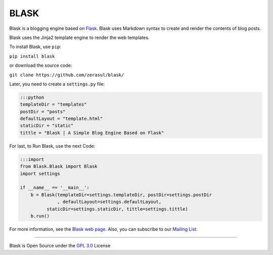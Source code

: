 
BLASK
=====


.. image:: https://travis-ci.org/zerasul/blask.svg?branch=master
   :target: https://travis-ci.org/zerasul/blask
   :alt: Build Status
 
.. image:: https://coveralls.io/repos/github/zerasul/blask/badge.svg?branch=master
   :target: https://coveralls.io/github/zerasul/blask?branch=master
   :alt: Coverage Status
 
.. image:: https://sonarcloud.io/api/project_badges/measure?project=blask-project-key&metric=alert_status
   :target: https://sonarcloud.io/dashboard?id=blask-project-key
   :alt: sonarcloud-quality-gate

.. image:: https://badge.fury.io/py/Blask.svg
   :target: https://badge.fury.io/py/Blask
   :alt: PyPI version


Blask is a blogging engine based on `Flask <http://flask.pocoo.org/>`_. Blask uses Markdown syntax to create and render
the contents of blog posts.

Blask uses the Jinja2 template engine to render the web templates.

To install Blask, use ``pip``\ :

``pip install blask``

or download the source code:

``git clone https://github.com/zerasul/blask/``

Later, you need to create a ``settings.py`` file:

.. code-block::

   :::python
   templateDir = "templates"
   postDir = "posts"
   defaultLayout = "template.html"
   staticDir = "static"
   tittle = "Blask | A Simple Blog Engine Based on Flask"


For last, to Run Blask, use the next Code:

.. code-block::

   :::import
   from Blask.Blask import Blask
   import settings

   if __name__ == '__main__':
       b = Blask(templateDir=settings.templateDir, postDir=settings.postDir
                 , defaultLayout=settings.defaultLayout,
             staticDir=settings.staticDir, tittle=settings.tittle)
       b.run()


For more information, see the `Blask web page <http://getblask.com/>`_. Also, you can subscribe to our `Mailing List <https://www.freelists.org/archive/blask_mail_list>`_.

----

Blask is Open Source under the `GPL 3.0 <LICENSE>`_ License

